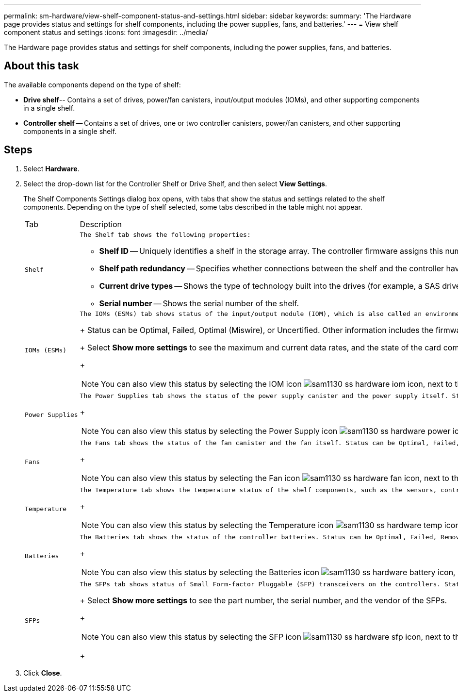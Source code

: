 ---
permalink: sm-hardware/view-shelf-component-status-and-settings.html
sidebar: sidebar
keywords: 
summary: 'The Hardware page provides status and settings for shelf components, including the power supplies, fans, and batteries.'
---
= View shelf component status and settings
:icons: font
:imagesdir: ../media/

[.lead]
The Hardware page provides status and settings for shelf components, including the power supplies, fans, and batteries.

== About this task

The available components depend on the type of shelf:

* *Drive shelf*-- Contains a set of drives, power/fan canisters, input/output modules (IOMs), and other supporting components in a single shelf.
* *Controller shelf* -- Contains a set of drives, one or two controller canisters, power/fan canisters, and other supporting components in a single shelf.

== Steps

. Select *Hardware*.
. Select the drop-down list for the Controller Shelf or Drive Shelf, and then select *View Settings*.
+
The Shelf Components Settings dialog box opens, with tabs that show the status and settings related to the shelf components. Depending on the type of shelf selected, some tabs described in the table might not appear.
+
|===
| Tab| Description
a|
    Shelf
a|
    The Shelf tab shows the following properties:

 ** *Shelf ID* -- Uniquely identifies a shelf in the storage array. The controller firmware assigns this number, but you can change it by selecting *Shelf* > *Change ID*.
 ** *Shelf path redundancy* -- Specifies whether connections between the shelf and the controller have alternate methods in place (Yes) or not (No).
 ** *Current drive types* -- Shows the type of technology built into the drives (for example, a SAS drive that is secure-capable). If there is more than one drive type, both technologies are shown.
 ** *Serial number* -- Shows the serial number of the shelf.

a|
    IOMs (ESMs)
a|
    The IOMs (ESMs) tab shows status of the input/output module (IOM), which is also called an environmental service module (ESM). It monitors the status of the components in a drive shelf and serves as the connection point between the drive tray and the controller.
+
Status can be Optimal, Failed, Optimal (Miswire), or Uncertified. Other information includes the firmware version and the configuration settings version.
+
Select *Show more settings* to see the maximum and current data rates, and the state of the card communication (either Yes or No).
+
[NOTE]
====
You can also view this status by selecting the IOM icon image:../media/sam1130-ss-hardware-iom-icon.gif[], next to the Shelf drop-down list.
====
a|
    Power Supplies
a|
    The Power Supplies tab shows the status of the power supply canister and the power supply itself. Status can be Optimal, Failed, Removed, or Unknown. It also shows the part number of the power supply.
+
[NOTE]
====
You can also view this status by selecting the Power Supply icon image:../media/sam1130-ss-hardware-power-icon.gif[], next to the Shelf drop-down list.
====
a|
    Fans
a|
    The Fans tab shows the status of the fan canister and the fan itself. Status can be Optimal, Failed, Removed, or Unknown.
+
[NOTE]
====
You can also view this status by selecting the Fan icon image:../media/sam1130-ss-hardware-fan-icon.gif[], next to the Shelf drop-down list.
====
a|
    Temperature
a|
    The Temperature tab shows the temperature status of the shelf components, such as the sensors, controllers, and power/fan canisters. Status can be Optimal, Nominal temperature exceeded, Maximum temperature exceeded, or Unknown.
+
[NOTE]
====
You can also view this status by selecting the Temperature icon image:../media/sam1130-ss-hardware-temp-icon.gif[], next to the Shelf drop-down list.
====
a|
    Batteries
a|
    The Batteries tab shows the status of the controller batteries. Status can be Optimal, Failed, Removed or Unknown. Other information includes the battery age, days until replacement, learn cycles, and weeks between learn cycles.
+
[NOTE]
====
You can also view this status by selecting the Batteries icon image:../media/sam1130-ss-hardware-battery-icon.gif[], next to the Shelf drop-down list.
====
a|
    SFPs
a|
    The SFPs tab shows status of Small Form-factor Pluggable (SFP) transceivers on the controllers. Status can be Optimal, Failed, or Unknown.
+
Select *Show more settings* to see the part number, the serial number, and the vendor of the SFPs.
+
[NOTE]
====
You can also view this status by selecting the SFP icon image:../media/sam1130-ss-hardware-sfp-icon.gif[], next to the Shelf drop-down list.
====
+
|===

. Click *Close*.
